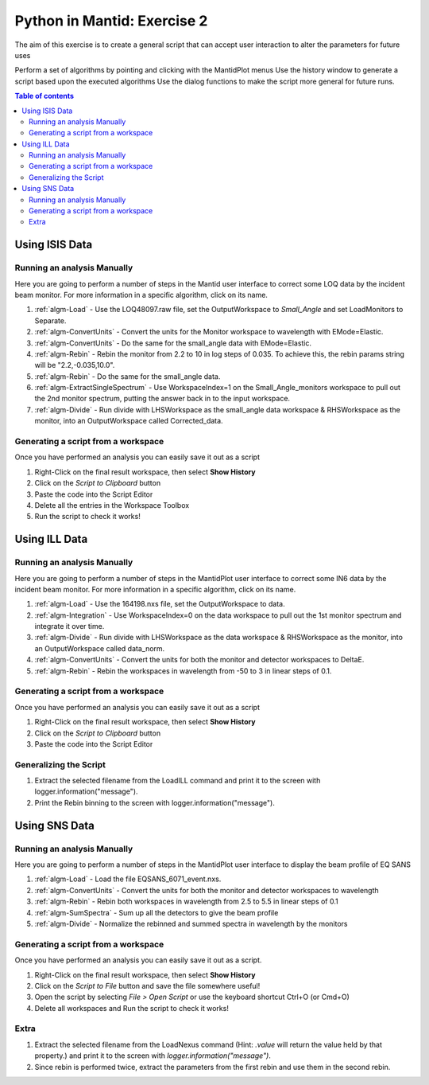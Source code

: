 .. _04_pim_ex_2:

============================
Python in Mantid: Exercise 2
============================

The aim of this exercise is to create a general script that can accept user interaction to alter the parameters for future uses

Perform a set of algorithms by pointing and clicking with the MantidPlot menus
Use the history window to generate a script based upon the executed algorithms
Use the dialog functions to make the script more general for future runs.

.. contents:: Table of contents
    :local:


Using ISIS Data
===============

Running an analysis Manually
----------------------------

Here you are going to perform a number of steps in the Mantid user interface to correct some LOQ data by the incident beam monitor. For more information in a specific algorithm, click on its name.

#. :ref:`algm-Load` - Use the LOQ48097.raw file, set the OutputWorkspace to `Small_Angle` and set LoadMonitors to Separate.
#. :ref:`algm-ConvertUnits` - Convert the units for the Monitor workspace to wavelength with EMode=Elastic.
#. :ref:`algm-ConvertUnits` - Do the same for the small_angle data with EMode=Elastic.
#. :ref:`algm-Rebin` - Rebin the monitor from 2.2 to 10 in log steps of 0.035. To achieve this, the rebin params string will be "2.2,-0.035,10.0".
#. :ref:`algm-Rebin` - Do the same for the small_angle data.
#. :ref:`algm-ExtractSingleSpectrum` - Use WorkspaceIndex=1 on the Small_Angle_monitors workspace to pull out the 2nd monitor spectrum, putting the answer back in to the input workspace.
#. :ref:`algm-Divide` - Run divide with LHSWorkspace as the small_angle data workspace & RHSWorkspace as the monitor, into an OutputWorkspace called Corrected_data.

Generating a script from a workspace
------------------------------------

Once you have performed an analysis you can easily save it out as a script

#. Right-Click on the final result workspace, then select **Show History**
#. Click on the `Script to Clipboard` button
#. Paste the code into the Script Editor
#. Delete all the entries in the Workspace Toolbox
#. Run the script to check it works!


Using ILL Data
==============

Running an analysis Manually
----------------------------

Here you are going to perform a number of steps in the MantidPlot user interface to correct some IN6 data by the incident beam monitor. For more information in a specific algorithm, click on its name.

#. :ref:`algm-Load` - Use the 164198.nxs file, set the OutputWorkspace to data.
#. :ref:`algm-Integration` - Use WorkspaceIndex=0 on the data workspace to pull out the 1st monitor spectrum and integrate it over time.
#. :ref:`algm-Divide` - Run divide with LHSWorkspace as the data workspace & RHSWorkspace as the monitor, into an OutputWorkspace called data_norm.
#. :ref:`algm-ConvertUnits` - Convert the units for both the monitor and detector workspaces to DeltaE.
#. :ref:`algm-Rebin` - Rebin the workspaces in wavelength from -50 to 3 in linear steps of 0.1.

Generating a script from a workspace
------------------------------------

Once you have performed an analysis you can easily save it out as a script

#. Right-Click on the final result workspace, then select **Show History**
#. Click on the `Script to Clipboard` button
#. Paste the code into the Script Editor

Generalizing the Script
-----------------------

#. Extract the selected filename from the LoadILL command and print it to the screen with logger.information("message").
#. Print the Rebin binning to the screen with logger.information("message").


Using SNS Data
==============

Running an analysis Manually
----------------------------

Here you are going to perform a number of steps in the MantidPlot user interface to display the beam profile of EQ SANS

#. :ref:`algm-Load` - Load the file EQSANS_6071_event.nxs.
#. :ref:`algm-ConvertUnits` - Convert the units for both the monitor and detector workspaces to wavelength
#. :ref:`algm-Rebin` - Rebin both workspaces in wavelength from 2.5 to 5.5 in linear steps of 0.1
#. :ref:`algm-SumSpectra` - Sum up all the detectors to give the beam profile
#. :ref:`algm-Divide` - Normalize the rebinned and summed spectra in wavelength by the monitors

Generating a script from a workspace
------------------------------------
Once you have performed an analysis you can easily save it out as a script.

#. Right-Click on the final result workspace, then select **Show History**
#. Click on the `Script to File` button and save the file somewhere useful!
#. Open the script by selecting `File > Open Script` or use the keyboard shortcut Ctrl+O (or Cmd+O)
#. Delete all workspaces and Run the script to check it works!

Extra
-----

#. Extract the selected filename from the LoadNexus command (Hint: `.value` will return the value held by that property.) and print it to the screen with `logger.information("message")`.
#. Since rebin is performed twice, extract the parameters from the first rebin and use them in the second rebin.


